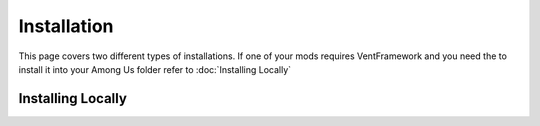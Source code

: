 Installation
========================

This page covers two different types of installations.
If one of your mods requires VentFramework and you need the to install it into your Among Us folder refer to :doc:`Installing Locally`


Installing Locally
----------------------